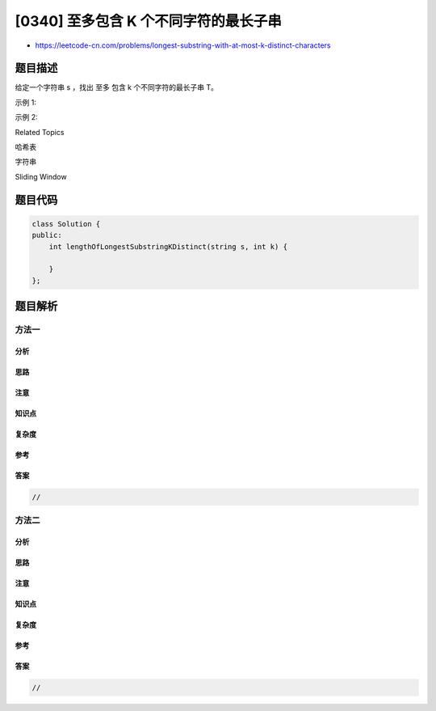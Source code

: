 [0340] 至多包含 K 个不同字符的最长子串
======================================

-  https://leetcode-cn.com/problems/longest-substring-with-at-most-k-distinct-characters

题目描述
--------

.. raw:: html

   <p>

给定一个字符串 s ，找出 至多 包含 k 个不同字符的最长子串 T。

.. raw:: html

   </p>

.. raw:: html

   <p>

示例 1:

.. raw:: html

   </p>

.. raw:: html

   <pre><strong>输入: </strong>s = &quot;eceba&quot;, k = 2
   <strong>输出: </strong>3
   <strong>解释: </strong>则<strong> </strong>T 为 &quot;ece&quot;，所以长度为 3。</pre>

.. raw:: html

   <p>

示例 2:

.. raw:: html

   </p>

.. raw:: html

   <pre><strong>输入: </strong>s = &quot;aa&quot;, k = 1
   <strong>输出: </strong>2
   <strong>解释: </strong>则 T 为 &quot;aa&quot;，所以长度为 2。
   </pre>

.. raw:: html

   <div>

.. raw:: html

   <div>

Related Topics

.. raw:: html

   </div>

.. raw:: html

   <div>

.. raw:: html

   <li>

哈希表

.. raw:: html

   </li>

.. raw:: html

   <li>

字符串

.. raw:: html

   </li>

.. raw:: html

   <li>

Sliding Window

.. raw:: html

   </li>

.. raw:: html

   </div>

.. raw:: html

   </div>

题目代码
--------

.. code:: cpp

    class Solution {
    public:
        int lengthOfLongestSubstringKDistinct(string s, int k) {

        }
    };

题目解析
--------

方法一
~~~~~~

分析
^^^^

思路
^^^^

注意
^^^^

知识点
^^^^^^

复杂度
^^^^^^

参考
^^^^

答案
^^^^

.. code:: cpp

    //

方法二
~~~~~~

分析
^^^^

思路
^^^^

注意
^^^^

知识点
^^^^^^

复杂度
^^^^^^

参考
^^^^

答案
^^^^

.. code:: cpp

    //
